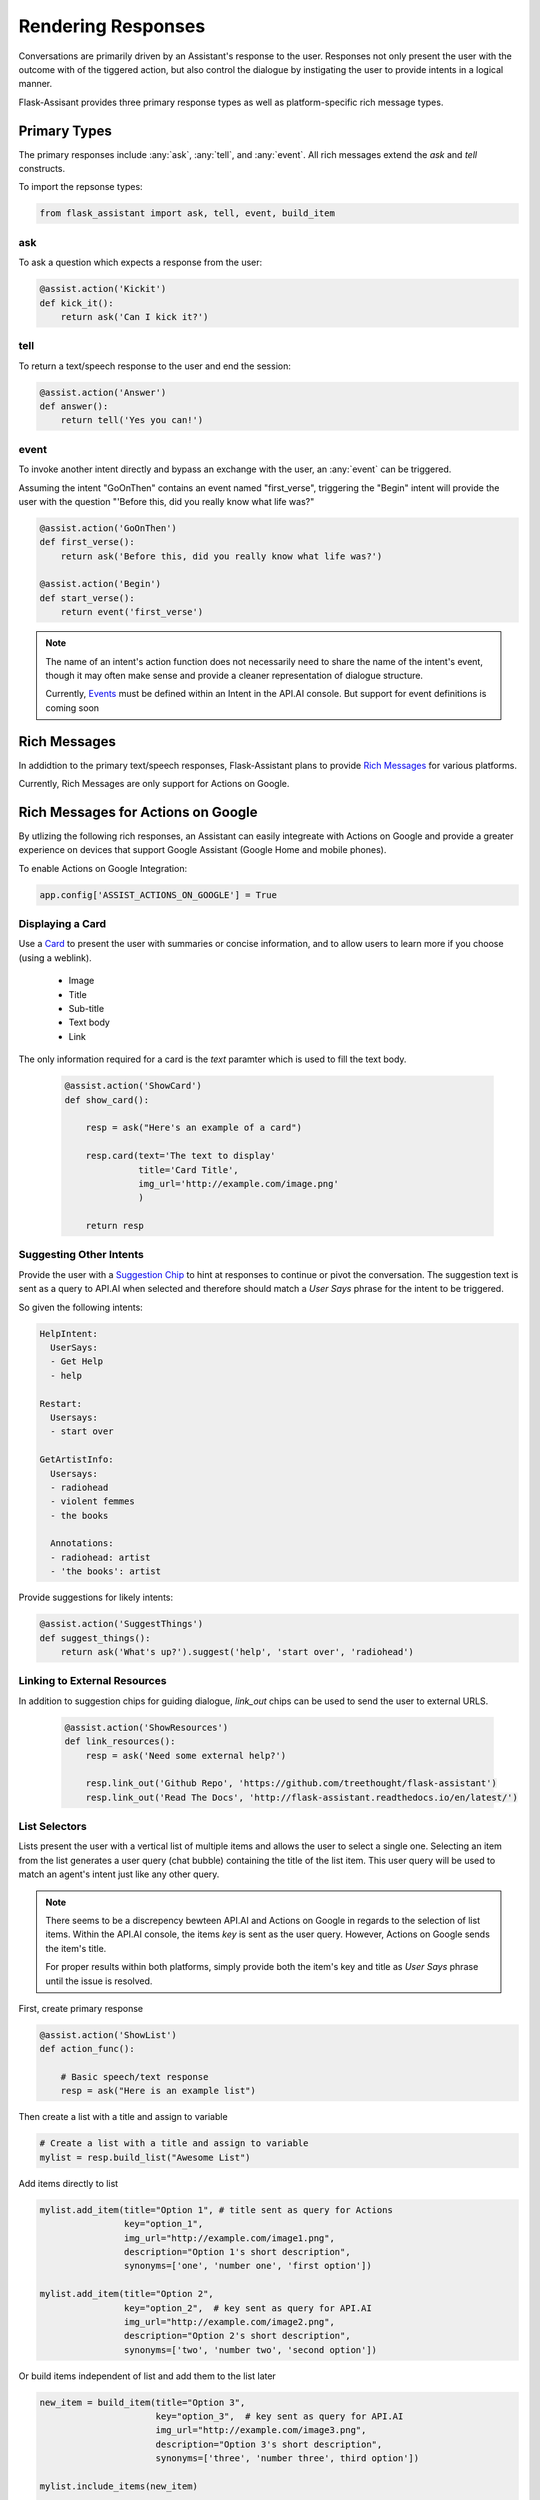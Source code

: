 *******************
Rendering Responses
*******************

Conversations are primarily driven by an Assistant's response to the user. Responses not only present the user with the outcome with of the tiggered action, but also control the dialogue by instigating the user to provide intents in a logical manner.

Flask-Assisant provides three primary response types as well as platform-specific rich message types.


Primary Types
=============

The primary responses include :any:`ask`, :any:`tell`, and :any:`event`. All rich messages extend the `ask` and `tell` constructs.

To import the repsonse types:

.. code-block:: python

    from flask_assistant import ask, tell, event, build_item


ask
---

To ask a question which expects a response from the user:

.. code-block:: python

    @assist.action('Kickit')
    def kick_it():
        return ask('Can I kick it?')


tell
----

To return a text/speech response to the user and end the session:

.. code-block:: python

    @assist.action('Answer')
    def answer():
        return tell('Yes you can!')

event
-----

To invoke another intent directly and bypass an exchange with the user, an :any:`event` can be triggered.

Assuming the intent "GoOnThen" contains an event named "first_verse", triggering the "Begin" intent will provide the user with the question "'Before this, did you really know what life was?"


.. code-block:: python


    @assist.action('GoOnThen')
    def first_verse():
        return ask('Before this, did you really know what life was?')

    @assist.action('Begin')
    def start_verse():
        return event('first_verse')

.. note:: The name of an intent's action function does not necessarily need to share the name of the intent's event, though it may often make sense and provide a cleaner representation of dialogue structure.

        Currently, `Events`_ must be defined within an Intent in the API.AI console.
        But support for event definitions is coming soon

Rich Messages
=============

In addidtion to the primary text/speech responses, Flask-Assistant plans to provide `Rich Messages`_ for various platforms.

Currently, Rich Messages are only support for Actions on Google.

Rich Messages for Actions on Google
====================================

By utlizing the following rich responses, an Assistant can easily integreate with Actions on Google and provide a greater experience on devices that support Google Assistant (Google Home and mobile phones).

To enable Actions on Google Integration:

.. code-block:: python

    app.config['ASSIST_ACTIONS_ON_GOOGLE'] = True

Displaying a Card
-----------------

Use a `Card`_  to present the user with summaries or concise information, and to allow users to learn more if you choose (using a weblink).

    - Image
    - Title
    - Sub-title
    - Text body
    - Link

The only information required for a card is the `text` paramter which is used to fill the text body.
    
    .. code-block:: python
    
                
        @assist.action('ShowCard')
        def show_card():

            resp = ask("Here's an example of a card")

            resp.card(text='The text to display'
                      title='Card Title',
                      img_url='http://example.com/image.png'
                      )

            return resp


Suggesting Other Intents
------------------------

Provide the user with a `Suggestion Chip`_ to hint at responses to continue or pivot the conversation.
The suggestion text is sent as a query to API.AI when selected and therefore should match a *User Says* phrase for the intent to be triggered.

So given the following intents:

.. code-block:: yaml

        HelpIntent:
          UserSays:
          - Get Help
          - help
        
        Restart:
          Usersays:
          - start over
        
        GetArtistInfo:
          Usersays:
          - radiohead
          - violent femmes
          - the books

          Annotations:
          - radiohead: artist
          - 'the books': artist
          

        


Provide suggestions for likely intents:

.. code-block:: python

    @assist.action('SuggestThings')
    def suggest_things():
        return ask('What's up?').suggest('help', 'start over', 'radiohead')



Linking to External Resources
-----------------------------

In addition to suggestion chips for guiding dialogue, `link_out` chips can be used to send the user to external URLS.

    .. code-block:: python
    
        @assist.action('ShowResources')
        def link_resources():
            resp = ask('Need some external help?')

            resp.link_out('Github Repo', 'https://github.com/treethought/flask-assistant')
            resp.link_out('Read The Docs', 'http://flask-assistant.readthedocs.io/en/latest/')


List Selectors
-----------------------
Lists present the user with a vertical list of multiple items and allows the user to select a single one.
Selecting an item from the list generates a user query (chat bubble) containing the title of the list item. This user query will be used to match an agent's intent just like any other query.

.. note:: There seems to be a discrepency bewteen API.AI and Actions on Google in regards to the selection of list items.
          Within the API.AI console, the items `key` is sent as the user query. However, Actions on Google sends the item's title.

          For proper results within both platforms, simply provide both the item's key and title as `User Says` phrase until the issue is resolved.


First, create primary response

.. code-block:: python

    @assist.action('ShowList')
    def action_func():

        # Basic speech/text response
        resp = ask("Here is an example list")

Then create a list with a title and assign to variable

.. code-block:: python

    # Create a list with a title and assign to variable
    mylist = resp.build_list("Awesome List")


Add items directly to list

.. code-block:: python

    mylist.add_item(title="Option 1", # title sent as query for Actions
                    key="option_1",  
                    img_url="http://example.com/image1.png",
                    description="Option 1's short description",
                    synonyms=['one', 'number one', 'first option'])

    mylist.add_item(title="Option 2",
                    key="option_2",  # key sent as query for API.AI
                    img_url="http://example.com/image2.png",
                    description="Option 2's short description",
                    synonyms=['two', 'number two', 'second option'])


Or build items independent of list and add them to the list later

.. code-block:: python

    new_item = build_item(title="Option 3",
                          key="option_3",  # key sent as query for API.AI
                          img_url="http://example.com/image3.png",
                          description="Option 3's short description",
                          synonyms=['three', 'number three', third option'])

    mylist.include_items(new_item)

    return mylist

.. WARNING:: Creating a list with `build_list` returns an instance of a new response class. Therfore the result is a serpeate object than the primary response used to call the `build_list` method. 

    The original primary response (*ask*/*tell*) object will not contain the list, and so the result should likely be assigned to a variable.


Carousels
---------

`Carousels`_ scroll horizontally and allows for selecting one item. They are very similar to list items, but provide richer content by providing multiple tiles resembling cards.

To build a carousel:

.. code-block:: python

    @assist.action('FlaskAssistantCarousel')
    def action_func():
        resp = ask("Here's a basic carousel").build_carousel()

        resp.add_item("Option 1 Title",
                      key="option_1",
                      description='Option 1's longer description,
                      img_url="http://example.com/image1.png")

        resp.add_item("Option 2 Title",
                      key="option_2",
                      description='Option 2's longer description,
                      img_url="http://example.com/image2.png")
        return resp





.. _`Events`: https://docs.api.ai/docs/concept-events#overview
.. _`Rich Messages`: https://docs.api.ai/docs/rich-messages
.. _`Card`: https://developers.google.com/actions/assistant/responses#basic_card
.. _`Suggestion Chip`: https://developers.google.com/actions/assistant/responses#suggestion-chip
.. _`Lists`: https://developers.google.com/actions/assistant/responses#list_selector
.. _`Carousels`: https://developers.google.com/actions/assistant/responses#carousel_selector



